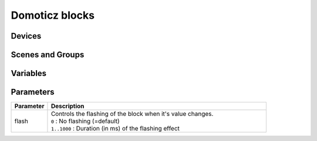 Domoticz blocks
===============

Devices
-------

Scenes and Groups
-----------------

Variables
---------

Parameters
----------

.. csv-table:: 
   :header: Parameter, Description
   :widths: 5, 30
   :class: tight-table

   flash,"| Controls the flashing of the block when it's value changes.
   | ``0`` : No flashing (=default)
   | ``1..1000`` : Duration (in ms) of the flashing effect"
